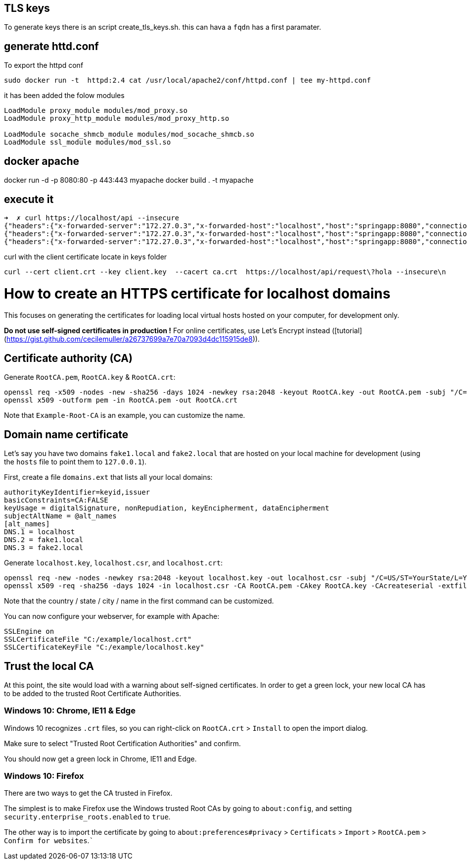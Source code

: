 == TLS keys

To generate keys there is an script create_tls_keys.sh. this can hava a `fqdn` has a first paramater.


== generate httd.conf

To export the httpd conf

[bash]
----
sudo docker run -t  httpd:2.4 cat /usr/local/apache2/conf/httpd.conf | tee my-httpd.conf
----

it has been added the folow modules

----
LoadModule proxy_module modules/mod_proxy.so
LoadModule proxy_http_module modules/mod_proxy_http.so

LoadModule socache_shmcb_module modules/mod_socache_shmcb.so
LoadModule ssl_module modules/mod_ssl.so
----

== docker apache

docker run -d -p 8080:80 -p 443:443 myapache
docker build . -t myapache


== execute it 
[bash]
----
➜  ✗ curl https://localhost/api --insecure
{"headers":{"x-forwarded-server":"172.27.0.3","x-forwarded-host":"localhost","host":"springapp:8080","connection":"Keep-Alive","x-forwarded-for":"172.27.0.1","user-agent":"curl/7.68.0","accept":"*/*"},"parameters":{},"url":"/request","method":"GET","body":""}%                                                                                          ➜  httpd-tls-client git:(master) ✗ curl https://localhost/api/hola --insecure
{"headers":{"x-forwarded-server":"172.27.0.3","x-forwarded-host":"localhost","host":"springapp:8080","connection":"Keep-Alive","x-forwarded-for":"172.27.0.1","user-agent":"curl/7.68.0","accept":"*/*"},"parameters":{},"url":"/request/hola","method":"GET","body":""}%                                                                                     ➜  httpd-tls-client git:(master) ✗ curl https://localhost/api/hola\?param1\=param1 --insecure
{"headers":{"x-forwarded-server":"172.27.0.3","x-forwarded-host":"localhost","host":"springapp:8080","connection":"Keep-Alive","x-forwarded-for":"172.27.0.1","user-agent":"curl/7.68.0","accept":"*/*"},"parameters":{"param1":"param1"},"url":"/request/hola","method":"GET","body":""}%   

----

curl with the client certificate locate in keys folder

----
curl --cert client.crt --key client.key  --cacert ca.crt  https://localhost/api/request\?hola --insecure\n
----

# How to create an HTTPS certificate for localhost domains

This focuses on generating the certificates for loading local virtual hosts hosted on your computer, for development only.


**Do not use self-signed certificates in production !**
For online certificates, use Let's Encrypt instead ([tutorial](https://gist.github.com/cecilemuller/a26737699a7e70a7093d4dc115915de8)).



## Certificate authority (CA)

Generate `RootCA.pem`, `RootCA.key` & `RootCA.crt`:

	openssl req -x509 -nodes -new -sha256 -days 1024 -newkey rsa:2048 -keyout RootCA.key -out RootCA.pem -subj "/C=US/CN=Example-Root-CA"
	openssl x509 -outform pem -in RootCA.pem -out RootCA.crt

Note that `Example-Root-CA` is an example, you can customize the name.


## Domain name certificate

Let's say you have two domains `fake1.local` and `fake2.local` that are hosted on your local machine
for development (using the `hosts` file to point them to `127.0.0.1`).

First, create a file `domains.ext` that lists all your local domains:

	authorityKeyIdentifier=keyid,issuer
	basicConstraints=CA:FALSE
	keyUsage = digitalSignature, nonRepudiation, keyEncipherment, dataEncipherment
	subjectAltName = @alt_names
	[alt_names]
	DNS.1 = localhost
	DNS.2 = fake1.local
	DNS.3 = fake2.local

Generate `localhost.key`, `localhost.csr`, and `localhost.crt`:

	openssl req -new -nodes -newkey rsa:2048 -keyout localhost.key -out localhost.csr -subj "/C=US/ST=YourState/L=YourCity/O=Example-Certificates/CN=localhost.local"
	openssl x509 -req -sha256 -days 1024 -in localhost.csr -CA RootCA.pem -CAkey RootCA.key -CAcreateserial -extfile domains.ext -out localhost.crt

Note that the country / state / city / name in the first command  can be customized.

You can now configure your webserver, for example with Apache:

	SSLEngine on
	SSLCertificateFile "C:/example/localhost.crt"
	SSLCertificateKeyFile "C:/example/localhost.key"


## Trust the local CA

At this point, the site would load with a warning about self-signed certificates.
In order to get a green lock, your new local CA has to be added to the trusted Root Certificate Authorities.


### Windows 10: Chrome, IE11 & Edge

Windows 10 recognizes `.crt` files, so you can right-click on `RootCA.crt` > `Install` to open the import dialog.

Make sure to select "Trusted Root Certification Authorities" and confirm.

You should now get a green lock in Chrome, IE11 and Edge.


### Windows 10: Firefox

There are two ways to get the CA trusted in Firefox.

The simplest is to make Firefox use the Windows trusted Root CAs by going to `about:config`,
and setting `security.enterprise_roots.enabled` to `true`.

The other way is to import the certificate by going
to `about:preferences#privacy` > `Certificats` > `Import` > `RootCA.pem` > `Confirm for websites`.```
